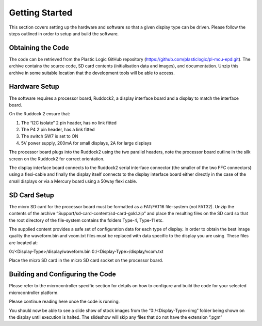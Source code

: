 Getting Started
===============
This section covers setting up the hardware and software so that a given display type can be driven. Please
follow the steps outlined in order to setup and build the software.


Obtaining the Code
------------------
The code can be retrieved from the Plastic Logic GitHub repository (https://github.com/plasticlogic/pl-mcu-epd.git).
The archive contains the source code, SD card contents (initialisation data and images), and documentation. 
Unzip this archive in some suitable location that the development tools will be able to access.


Hardware Setup
--------------
The software requires a processor board, Ruddock2, a display interface board and a display to match the
interface board.

On the Ruddock 2 ensure that:

1. The “I2C isolate” 2 pin header, has no link fitted
2. The P4 2 pin header, has a link fitted
3. The switch SW7 is set to ON
4. 5V power supply, 200mA for small displays, 2A for large displays
	

The processor board plugs into the Ruddock2 using the two parallel headers, note the processor board
outline in the silk screen on the Ruddock2 for correct orientation.

The display interface board connects to the Ruddock2 serial interface connector (the smaller of the two FFC
connectors) using a flexi-cable and finally the display itself connects to the display interface board either
directly in the case of the small displays or via a Mercury board using a 50way flexi cable.


SD Card Setup
-------------
The micro SD card for the processor board must be formatted as a FAT/FAT16 file-system (not FAT32).
Unzip the contents of the archive ”Support/sd-card-content/sd-card-gold.zip” and place the resulting files
on the SD card so that the root directory of the file-system contains the folders Type-4, Type-11 etc.

The supplied content provides a safe set of configuration data for each type of display. In order to obtain
the best image quality the waveform.bin and vcom.txt files must be replaced with data specific to the
display you are using. These files are located at:

0:/<Display-Type>/display/waveform.bin
0:/<Display-Type>/display/vcom.txt

Place the micro SD card in the micro SD card socket on the processor board.


Building and Configuring the Code
---------------------------------
Please refer to the microcontroller specific section for details on how to configure and build the code for
your selected microcontroller platform.

Please continue reading here once the code is running.

You should now be able to see a slide show of stock images from the “0:/<Display-Type>/img” folder being
shown on the display until execution is halted. The slideshow will skip any files that do not have the
extension “.pgm”

.. raw:: pdf

   PageBreak
